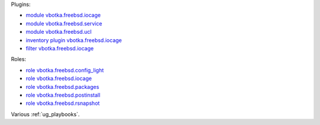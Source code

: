 
Plugins:

* `module vbotka.freebsd.iocage`_
* `module vbotka.freebsd.service`_
* `module vbotka.freebsd.ucl`_
* `inventory plugin vbotka.freebsd.iocage`_
* `filter vbotka.freebsd.iocage`_

Roles:

* `role vbotka.freebsd.config_light`_
* `role vbotka.freebsd.iocage`_
* `role vbotka.freebsd.packages`_
* `role vbotka.freebsd.postinstall`_
* `role vbotka.freebsd.rsnapshot`_

Various :ref:`ug_playbooks`.


.. _module vbotka.freebsd.iocage: https://galaxy.ansible.com/ui/repo/published/vbotka/freebsd/content/module/iocage/
.. _module vbotka.freebsd.service: https://galaxy.ansible.com/ui/repo/published/vbotka/freebsd/content/module/service/
.. _module vbotka.freebsd.ucl: https://galaxy.ansible.com/ui/repo/published/vbotka/freebsd/content/module/ucl/

.. _inventory plugin vbotka.freebsd.iocage: https://galaxy.ansible.com/ui/repo/published/vbotka/freebsd/content/inventory/iocage/
.. _filter vbotka.freebsd.iocage: https://galaxy.ansible.com/ui/repo/published/vbotka/freebsd/content/filter/iocage/

.. _role vbotka.freebsd.config_light: https://galaxy.ansible.com/ui/repo/published/vbotka/freebsd/content/role/config_light/
.. _role vbotka.freebsd.iocage: https://galaxy.ansible.com/ui/repo/published/vbotka/freebsd/content/role/iocage/
.. _role vbotka.freebsd.packages: https://galaxy.ansible.com/ui/repo/published/vbotka/freebsd/content/role/packages/
.. _role vbotka.freebsd.postinstall: https://galaxy.ansible.com/ui/repo/published/vbotka/freebsd/content/role/postinstall/
.. _role vbotka.freebsd.rsnapshot: https://galaxy.ansible.com/ui/repo/published/vbotka/freebsd/content/role/rsnapshot/
